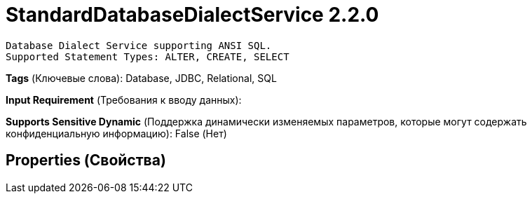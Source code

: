 = StandardDatabaseDialectService 2.2.0

    Database Dialect Service supporting ANSI SQL.
    Supported Statement Types: ALTER, CREATE, SELECT


[horizontal]
*Tags* (Ключевые слова):
Database, JDBC, Relational, SQL
[horizontal]
*Input Requirement* (Требования к вводу данных):

[horizontal]
*Supports Sensitive Dynamic* (Поддержка динамически изменяемых параметров, которые могут содержать конфиденциальную информацию):
 False (Нет) 



== Properties (Свойства)






















